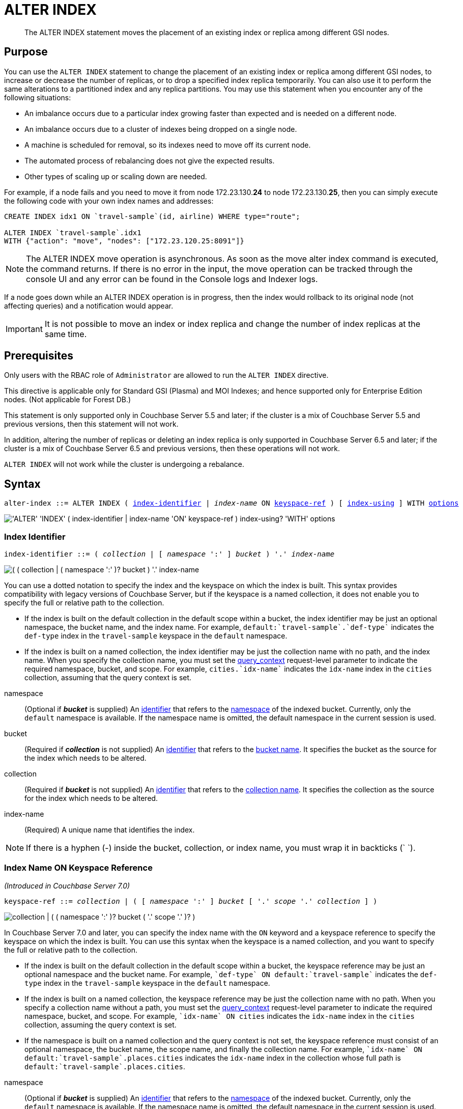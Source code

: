 = ALTER INDEX
:page-edition: Enterprise Edition
:imagesdir: ../../assets/images

[abstract]
The ALTER INDEX statement moves the placement of an existing index or replica among different GSI nodes.

== Purpose

You can use the `ALTER INDEX` statement to change the placement of an existing index or replica among different GSI nodes, to increase or decrease the number of replicas, or to drop a specified index replica temporarily.
You can also use it to perform the same alterations to a partitioned index and any replica partitions.
You may use this statement when you encounter any of the following situations:

* An imbalance occurs due to a particular index growing faster than expected and is needed on a different node.
* An imbalance occurs due to a cluster of indexes being dropped on a single node.
* A machine is scheduled for removal, so its indexes need to move off its current node.
* The automated process of rebalancing does not give the expected results.
* Other types of scaling up or scaling down are needed.

For example, if a node fails and you need to move it from node 172.23.130.*24* to node 172.23.130.*25*, then you can simply execute the following code with your own index names and addresses:

[source,n1ql]
----
CREATE INDEX idx1 ON `travel-sample`(id, airline) WHERE type="route";

ALTER INDEX `travel-sample`.idx1
WITH {"action": "move", "nodes": ["172.23.120.25:8091"]}
----

NOTE: The ALTER INDEX move operation is asynchronous.
As soon as the move alter index command is executed, the command returns.
If there is no error in the input, the move operation can be tracked through the console UI and any error can be found in the Console logs and Indexer logs.

If a node goes down while an ALTER INDEX operation is in progress, then the index would rollback to its original node (not affecting queries) and a notification would appear.

IMPORTANT: It is not possible to move an index or index replica and change the number of index replicas at the same time.

== Prerequisites

Only users with the RBAC role of `Administrator` are allowed to run the `ALTER INDEX` directive.

This directive is applicable only for Standard GSI (Plasma) and MOI Indexes; and hence supported only for Enterprise Edition nodes.
(Not applicable for Forest DB.)

This statement is only supported only in Couchbase Server 5.5 and later; if the cluster is a mix of Couchbase Server 5.5 and previous versions, then this statement will not work.

In addition, altering the number of replicas or deleting an index replica is only supported in Couchbase Server 6.5 and later; if the cluster is a mix of Couchbase Server 6.5 and previous versions, then these operations will not work.

`ALTER INDEX` will not work while the cluster is undergoing a rebalance.

== Syntax

[subs="normal"]
----
alter-index ::= ALTER INDEX ( <<index-identifier>> | __index-name__ ON <<keyspace-ref>> ) [ <<index-using>> ] WITH <<options>>
----

image::n1ql-language-reference/alter-index.png["'ALTER' 'INDEX' ( index-identifier | index-name 'ON' keyspace-ref ) index-using? 'WITH' options"]

[[index-identifier,index-identifier]]
=== Index Identifier

[subs="normal"]
----
index-identifier ::= ( __collection__ | [ __namespace__ ':' ] __bucket__ ) '.' __index-name__
----

image::n1ql-language-reference/index-identifier.png["( ( collection | ( namespace ':' )? bucket ) '.' index-name"]

You can use a dotted notation to specify the index and the keyspace on which the index is built.
This syntax provides compatibility with legacy versions of Couchbase Server, but if the keyspace is a named collection, it does not enable you to specify the full or relative path to the collection.

* If the index is built on the default collection in the default scope within a bucket, the index identifier may be just an optional namespace, the bucket name, and the index name.
For example, `default:{backtick}travel-sample{backtick}.{backtick}def-type{backtick}` indicates the `def-type` index in the `travel-sample` keyspace in the `default` namespace.

* If the index is built on a named collection, the index identifier may be just the collection name with no path, and the index name.
When you specify the collection name, you must set the xref:settings:query-settings.adoc#query_context[query_context] request-level parameter to indicate the required namespace, bucket, and scope.
For example, `cities.{backtick}idx-name{backtick}` indicates the `idx-name` index in the `cities` collection, assuming that the query context is set.

//

namespace::
(Optional if *_bucket_* is supplied) An xref:n1ql-language-reference/identifiers.adoc[identifier] that refers to the xref:n1ql-intro/sysinfo.adoc#logical-heirarchy[namespace] of the indexed bucket.
Currently, only the `default` namespace is available.
If the namespace name is omitted, the default namespace in the current session is used.

bucket::
(Required if *_collection_* is not supplied) An xref:n1ql-language-reference/identifiers.adoc[identifier] that refers to the xref:n1ql-intro/sysinfo.adoc#logical-hierarchy[bucket name].
It specifies the bucket as the source for the index which needs to be altered.

collection::
(Required if *_bucket_* is not supplied) An xref:n1ql-language-reference/identifiers.adoc[identifier] that refers to the xref:n1ql-intro/sysinfo.adoc#logical-hierarchy[collection name].
It specifies the collection as the source for the index which needs to be altered.

index-name:: (Required) A unique name that identifies the index.

NOTE: If there is a hyphen (-) inside the bucket, collection, or index name, you must wrap it in backticks ({backtick} {backtick}).

[[keyspace-ref,keyspace-ref]]
=== Index Name ON Keyspace Reference

_(Introduced in Couchbase Server 7.0)_

[subs="normal"]
----
keyspace-ref ::= __collection__ | ( [ __namespace__ ':' ] __bucket__ [ '.' __scope__ '.' __collection__ ] )
----

image::n1ql-language-reference/keyspace-ref.png["collection | ( ( namespace ':' )? bucket ( '.' scope '.' )? )"]

In Couchbase Server 7.0 and later, you can specify the index name with the `ON` keyword and a keyspace reference to specify the keyspace on which the index is built.
You can use this syntax when the keyspace is a named collection, and you want to specify the full or relative path to the collection.

* If the index is built on the default collection in the default scope within a bucket, the keyspace reference may be just an optional namespace and the bucket name.
For example, `{backtick}def-type{backtick} ON default:{backtick}travel-sample{backtick}` indicates the `def-type` index in the `travel-sample` keyspace in the `default` namespace.

* If the index is built on a named collection, the keyspace reference may be just the collection name with no path.
When you specify a collection name without a path, you must set the xref:settings:query-settings.adoc#query_context[query_context] request-level parameter to indicate the required namespace, bucket, and scope.
For example, `{backtick}idx-name{backtick} ON cities` indicates the `idx-name` index in the `cities` collection, assuming the query context is set.

* If the namespace is built on a named collection and the query context is not set, the keyspace reference must consist of an optional namespace, the bucket name, the scope name, and finally the collection name.
For example, `{backtick}idx-name{backtick} ON default:{backtick}travel-sample{backtick}.places.cities` indicates the `idx-name` index in the collection whose full path is `default:{backtick}travel-sample{backtick}.places.cities`.

//

namespace::
(Optional if *_bucket_* is supplied) An xref:n1ql-language-reference/identifiers.adoc[identifier] that refers to the xref:n1ql-intro/sysinfo.adoc#logical-heirarchy[namespace] of the indexed bucket.
Currently, only the `default` namespace is available.
If the namespace name is omitted, the default namespace in the current session is used.

bucket::
(Optional) An xref:n1ql-language-reference/identifiers.adoc[identifier] that refers to the xref:n1ql-intro/sysinfo.adoc#logical-hierarchy[bucket name].
It specifies the bucket as the source for the index which needs to be altered.

scope::
(Optional) An xref:n1ql-language-reference/identifiers.adoc[identifier] that refers to the xref:n1ql-intro/sysinfo.adoc#logical-hierarchy[scope name].
It specifies the scope which contains the indexed collection.

collection::
(Optional) An xref:n1ql-language-reference/identifiers.adoc[identifier] that refers to the xref:n1ql-intro/sysinfo.adoc#logical-hierarchy[collection name].
It specifies the collection as the source for the index which needs to be altered.

NOTE: If there is a hyphen (-) inside the bucket name, the scope name, or the collection name, you must wrap that part of the path in backticks ({backtick} {backtick}).

[[index-using,index-using]]
=== USING Clause

[subs="normal"]
----
index-using ::= USING GSI
----

image::n1ql-language-reference/index-using.png["'USING' 'GSI'"]

In Couchbase Server 6.5 and later, the index type for a secondary index must be Global Secondary Index (GSI).
The `USING GSI` keywords are optional and may be omitted.

[[options,options]]
=== Options

An object with the following properties:

action::
[Required] A string denoting the operation to be performed.
The possible values are:

move:::
Moves an index (or its replicas) to a different node while not making any changes to the index topology -- for example, the number of replicas remains the same.
You must use the `nodes` property to specify the target node or nodes.

replica_count:::
Alters the number of replicas.
You must use the `num_replica` property to specify the required number of replicas.
You can use the `nodes` property to restrict the placement of index replicas to the specified nodes.
The planner decides where to place any new index replicas on the available index nodes, based on the server load.

drop_replica:::
Drops a specified replica temporarily; for example, to repair a replica.
You must use the `replicaId` property to specify the replica to drop.

num_replica::
[Required if `action` is set to `replica_count`] An integer specifying the number of replicas of the index.
The index service will automatically distribute these indexes amongst the index nodes in the cluster for load balancing and high availability purposes.
The index service attempts to distribute the replicas based on the server groups in use in the cluster where possible.
(You can restrict the number of index nodes available for index and index replica placement using the `nodes` property, described below.)

nodes::
[Required if `action` is set to `move`; optional if `action` is set to `replica_count`] An array of strings, specifying a list of nodes.
If `action` is set to `move`, the node list determines the new destination nodes for the index and its replicas.
If `action` is set to `replica_count` and you are _increasing_ the number of replicas, the node list restricts the set of nodes available for placement of the index and its replicas.
However, if `action` is set to `replica_count` and you are _decreasing_ the number of replicas, the `nodes` property is ignored.

replicaId::
[Required if `action` is set to `drop_replica`] An integer, specifying a replica ID.

== Usage

=== Moving an Index or Index Replicas

When moving an index or index replicas, the number of destination nodes must be the same as the number of nodes on which the index and any replicas are currently placed.
You must specify the full node list, even if only one replica needs to be moved.

Likewise, when moving a partitioned index, the number of destination nodes must be the same as the number of nodes on which the index partitions and any replicas are currently placed.
You cannot use this statement to repartition an index across a different number of nodes.

The source and destination node ranges may overlap, for example you may move a partitioned index from `["192.168.0.15:9000", "27.0.0.1:9001"]` to `["192.168.0.15:9000", "127.0.0.1:9002"]`.

=== Changing the Replica Count

When changing the number of replicas, the specified number of replicas must be less than the number of index nodes available for placement.
If the specified number of replicas is greater than or equal to the number of index nodes available for placement, then the operation will fail.

If you specify a node list when changing the number of replicas, the specified nodes must include all of the nodes on which the index or index partitions and any index replicas are currently placed.

When increasing the number of replicas, whether you specify a node list or not, no single index node will host more than one replica of the same index, or the same partition of the same index.
Replicas are distributed across the available server groups.

When reducing the number of replicas, the index service will first drop unhealthy replicas, where an unhealthy replica is a replica with missing partitions.
After all unhealthy replicas are dropped, the index service will if necessary drop replicas with the highest replica ID.
An unhealthy replica may not have the highest replica ID, so after an index reduction there may be "gaps" in the sequence of replica IDs -- for example, 1, 2, 4, where replica ID 3 was dropped.

=== Dropping a Specific Replica

When dropping a replica, the index topology does not change.
The indexing service remembers the number of partitions and replicas specified for this index.
Given sufficient capacity, the dropped replica is rebuilt after the next rebalance -- although it may be placed on a different index node, depending on the resource usage statistics of the available nodes.

To find the ID of an index replica and see which node it is placed on, you can use the xref:manage:manage-ui/manage-ui.adoc#console-indexes[Indexes screen in the Couchbase Web Console] or query the xref:n1ql:n1ql-intro/sysinfo.adoc#querying-indexes[system:indexes] catalog.

When dropping a replica, it is possible to leave a server group with no replica.
For a partitioned index, run a rebalance to move a replica into the vacant server group.

== Return Value

If the `ALTER INDEX` succeeds, then:

* The Query Workbench shows `{  Results: []  }`
* The index progress is visible on the UI.
* After the movement is complete, the new indexes begin to service query scans.
* The command line displays the new index nodes.

If the `ALTER INDEX` fails, then:

* The original indexes continue to service query scans.
* The UI Log and Query Workbench has the appropriate error message.
* Some common errors include:
+
|===
| Error Message | Possible Cause

| `GSI index xxxxxxxx not found`
a|
* Mistyped an index name

| `Missing Node Information For Move Index`
a|
* Mistyped `"node"` instead of `"nodes"`
* Mistyped punctuation or other item

| `No Index Movement Required for Specified Destination List`
a|
* Entered the current node instead of the target node

| `syntax error - at \",\"`
a|
* Missed a double-quote mark (`"`)

| `Unable to find Index service for destination xxx.xxx.xxx.xxx:8091 or destination is not part of the cluster`
a|
* Address doesn't exist or was mistyped
* Node isn't running
* Node not properly added to the cluster

| `Unsupported action value`
a|
* Mistyped the `"action"`
|===

== Examples

When using the below examples, make sure that an up-to-date version of Couchbase Server Enterprise Edition is already running on the named nodes.

.Move the `def_faa` index from one node to another
====
Create a cluster of 3 nodes and then go to menu:Settings[Sample buckets] to install the `travel-sample` bucket.
The indexes are then installed in a round-robin fashion and distributed over the 3 nodes.
Then move the `def_faa` index from the first node (192.168.10.*10* in the screenshot) to the second node (192.168.10.*11* in the screenshot).

image::n1ql-language-reference/alter-index_servers_step1.png[,70%]

[source,n1ql]
----
ALTER INDEX `travel-sample`.def_faa
WITH {"action": "move", "nodes": ["192.168.10.11:8091"]}
----

You should see:

[source,json]
----
{
  "results": []
}
----

image::n1ql-language-reference/alter-index_servers_step2.png[,70%]
====

.Create and move an index replica from one node to another
====
Create an index on node 192.168.10.10 with a replica on node 192.168.10.11, then move its replica from node 192.168.10.*11* to 192.168.10.*12*.

[source,n1ql]
----
CREATE INDEX country_idx ON `travel-sample`(country, city)
       WHERE type="route" USING GSI
       WITH {"nodes": ["192.168.10.10:8091", "192.168.10.11:8091"]};

ALTER INDEX `travel-sample`.country_idx
WITH {"action": "move", "nodes": ["192.168.10.10:8091", "192.168.10.12:8091"]}
----
====

.Moving multiple replicas
====
Create an index on node 192.168.10.10 with replicas on nodes 192.168.10.*11* and 192.168.10.*12*, then move the replicas to nodes 192.168.10.*13* and 192.168.10.*14*.

[source,n1ql]
----
CREATE INDEX country_idx ON `travel-sample`(country, city)
WITH {"nodes": ["192.168.10.10:8091", "192.168.10.11:8091", "192.168.10.12:8091"]}

ALTER INDEX `travel-sample`.country_idx
WITH {"action": "move", "nodes":
      ["192.168.10.10:8091", "192.168.10.13:8091", "192.168.10.14:8091"]}
----
====

.Increasing the number of replicas
====
Create an index on node 192.168.10.10 with replicas on nodes 192.168.10.*11* and 192.168.10.*12*, then increase the number of replicas to 4 and specify that new replicas may be placed on any available index nodes in the cluster.

[source,n1ql]
----
CREATE INDEX country_idx ON `travel-sample`(country, city)
WITH {"nodes": ["192.168.10.10:8091", "192.168.10.11:8091", "192.168.10.12:8091"]}

ALTER INDEX `travel-sample`.country_idx
WITH {"action": "replica_count", "num_replica": 4}
----
====

.Increasing the number of replicas and restricting the nodes
====
Create an index on node 192.168.10.10 with replicas on nodes 192.168.10.*11* and 192.168.10.*12*, then increase the number of replicas to 4, and specify that replicas may now also be placed on nodes 192.168.10.*13* and 192.168.10.*14*.

[source,n1ql]
----
CREATE INDEX country_idx ON `travel-sample`(country, city)
WITH {"nodes": ["192.168.10.10:8091", "192.168.10.11:8091", "192.168.10.12:8091"]}

ALTER INDEX `travel-sample`.country_idx
WITH {"action": "replica_count", "num_replica": 4, "nodes": ["192.168.10.10:8091", "192.168.10.11:8091", "192.168.10.12:8091", "192.168.10.13:8091", "192.168.10.14:8091"]}
----
====

.Decreasing the number of replicas
====
Create an index on node 192.168.10.10 with replicas on nodes 192.168.10.*11* and 192.168.10.*12*, then decrease the number of replicas to 1.

[source,n1ql]
----
CREATE INDEX country_idx ON `travel-sample`(country, city)
WITH {"nodes": ["192.168.10.10:8091", "192.168.10.11:8091", "192.168.10.12:8091"]}

ALTER INDEX `travel-sample`.country_idx
WITH {"action": "replica_count", "num_replica": 1}
----
====

.Dropping a specific replica
====
Create an index with two replicas, and specify that nodes 192.168.10.10, 192.168.10.11, 192.168.10.12, and 192.168.10.13 should be available for index and replica placement.
Then delete replica 2.

[source,n1ql]
----
CREATE INDEX country_idx ON `travel-sample`(country, city)
WHERE type="route" USING GSI
WITH {"num_replica": 2, "nodes": ["192.168.10.10:8091", "192.168.10.11:8091", "192.168.10.12:8091", "192.168.10.13:8091"]};

ALTER INDEX `travel-sample`.country_idx WITH {"action": "drop_replica", "replicaId": 2};
----
====
